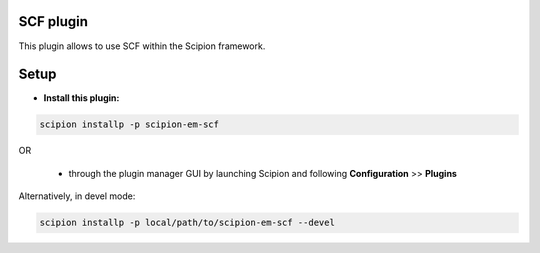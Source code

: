 ==============
SCF plugin
==============

This plugin allows to use SCF within the Scipion framework.

=====
Setup
=====

- **Install this plugin:**

.. code-block::

    scipion installp -p scipion-em-scf

OR

  - through the plugin manager GUI by launching Scipion and following **Configuration** >> **Plugins**

Alternatively, in devel mode:

.. code-block::

    scipion installp -p local/path/to/scipion-em-scf --devel


